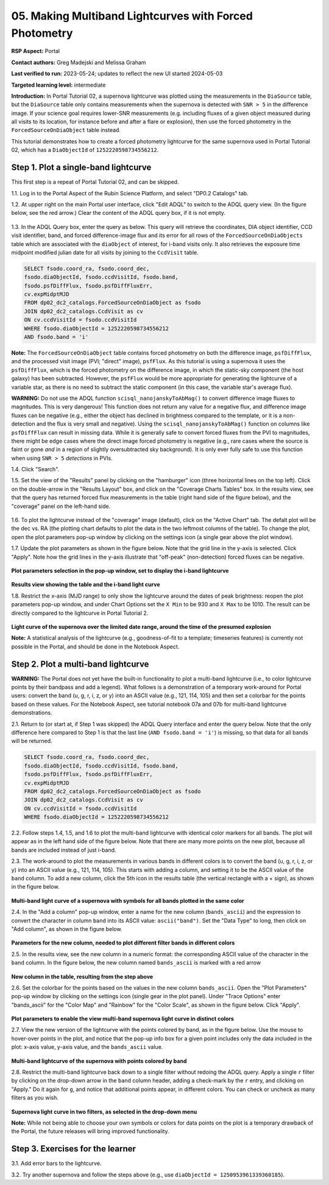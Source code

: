 .. This is the beginning of a new tutorial focussing on learning to study variability using features of the Rubin Portal

.. Review the README on instructions to contribute.
.. Review the style guide to keep a consistent approach to the documentation.
.. Static objects, such as figures, should be stored in the _static directory. Review the _static/README on instructions to contribute.
.. Do not remove the comments that describe each section. They are included to provide guidance to contributors.
.. Do not remove other content provided in the templates, such as a section. Instead, comment out the content and include comments to explain the situation. For example:
	- If a section within the template is not needed, comment out the section title and label reference. Do not delete the expected section title, reference or related comments provided from the template.
    - If a file cannot include a title (surrounded by ampersands (#)), comment out the title from the template and include a comment explaining why this is implemented (in addition to applying the ``title`` directive).

.. This is the label that can be used for cross referencing this file.
.. Recommended title label format is "Directory Name"-"Title Name" -- Spaces should be replaced by hyphens.
.. _Tutorials-Examples-DP0-2-Portal05-Beginner:
.. Each section should include a label for cross referencing to a given area.
.. Recommended format for all labels is "Title Name"-"Section Name" -- Spaces should be replaced by hyphens.
.. To reference a label that isn't associated with an reST object such as a title or figure, you must include the link and explicit title using the syntax :ref:`link text <label-name>`.
.. A warning will alert you of identical labels during the linkcheck process.

########################################################
05.  Making Multiband Lightcurves with Forced Photometry
########################################################

.. This section should provide a brief, top-level description of the page.

**RSP Aspect:** Portal

**Contact authors:** Greg Madejski and Melissa Graham

**Last verified to run:** 2023-05-24;  updates to reflect the new UI started 2024-05-03

**Targeted learning level:** intermediate 

**Introduction:**
In Portal Tutorial 02, a supernova lightcurve was plotted using the measurements in the ``DiaSource`` table,
but the ``DiaSource`` table only contains measurements when the supernova is detected with ``SNR > 5`` 
in the difference image.
If your science goal requires lower-SNR measurements (e.g. including fluxes of a given object measured during all visits to its location, 
for instance before and after a flare or explosion), then use the forced photometry in the ``ForcedSourceOnDiaObject`` table instead.  

This tutorial demonstrates how to create a forced photometry lightcurve for the same supernova used in
Portal Tutorial 02, which has a ``DiaObjectId`` of ``1252220598734556212``.

.. _DP0-2-Portal-5-Step-1:

Step 1. Plot a single-band lightcurve 
=====================================

This first step is a repeat of Portal Tutorial 02, and can be skipped.

1.1. Log in to the Portal Aspect of the Rubin Science Platform, and select "DP0.2 Catalogs" tab.  

1.2. At upper right on the main Portal user interface, click "Edit ADQL" to switch to the ADQL query view.
(In the figure below, see the red arrow.)  
Clear the content of the ADQL query box, if it is not empty.  

.. figure:: /_static/portal_tut05_step01a.png
    :name: portal_tut05_step01a
    :alt: A screenshot of the ADQL Query view of the Portal user interface.

1.3. In the ADQL Query box, enter the query as below.
This query will retrieve the coordinates, DIA object identifier, CCD visit identifier, band, and forced difference-image flux 
and its error for all rows of the ``ForcedSourceOnDiaObjects`` table which are associated with the ``diaObject`` of interest,
for i-band visits only.
It also retrieves the exposure time midpoint modified julian date for all visits by joining to the ``CcdVisit`` table.

.. code-block:: SQL 

   SELECT fsodo.coord_ra, fsodo.coord_dec, 
   fsodo.diaObjectId, fsodo.ccdVisitId, fsodo.band, 
   fsodo.psfDiffFlux, fsodo.psfDiffFluxErr, 
   cv.expMidptMJD
   FROM dp02_dc2_catalogs.ForcedSourceOnDiaObject as fsodo 
   JOIN dp02_dc2_catalogs.CcdVisit as cv 
   ON cv.ccdVisitId = fsodo.ccdVisitId 
   WHERE fsodo.diaObjectId = 1252220598734556212 
   AND fsodo.band = 'i'

**Note:** The ``ForcedSourceOnDiaObject`` table contains forced photometry on both the difference image, 
``psfDiffFlux``, and the processed visit image (PVI; "direct" image), ``psfFlux``.
As this tutorial is using a supernova it uses the ``psfDiffFlux``, which is the forced photometry on the difference image,
in which the static-sky component (the host galaxy) has been subtracted.
However, the ``psfFlux`` would be more appropriate for generating the lightcurve of a variable star, as there is no
need to subtract the static component (in this case, the variable star's average flux).

**WARNING:** Do not use the ADQL function ``scisql_nanojanskyToAbMag()`` to convert difference image fluxes to magnitudes.
This is very dangerous! 
This function does not return any value for a negative flux, and difference image fluxes can be negative (e.g., either the
object has declined in brightness compared to the template, or it is a non-detection and the flux is very small and negative).
Using the ``scisql_nanojanskyToAbMag()`` function on columns like ``psfDiffFlux`` can result in missing data.
While it is generally safe to convert forced fluxes from the PVI to magnitudes, there might be edge cases where the direct image
forced photometry is negative 
(e.g., rare cases where the source is faint or gone *and* in a region of slightly oversubtracted sky background).
It is only ever fully safe to use this function when using ``SNR > 5`` *detections* in PVIs.

1.4. Click "Search".  

1.5. Set the view of the "Results" panel by clicking on the "hamburger" icon (three horizontal lines on the top left).  
Click on the double-arrow in the "Results Layout" box, and click on the "Coverage Charts Tables" box.  
In the results view, see that the query has returned forced flux measurements in the table (right hand side of the figure below), and the "coverage" panel on the left-hand side.  

.. figure:: /_static/portal_tut05_step01b.png
    :name: portal_tut05_step01b
    :alt: A screenshot of the default results view that is returned for the query.


1.6.  To plot the lightcurve instead of the "coverage" image (default), click on the "Active Chart" tab.  
The defalt plot will be the dec vs. RA (the plotting chart defaults to plot the data in the two leftmost columns of the table).  
To change the plot, open the plot parameters pop-up window by clicking on 
the settings icon (a single gear above the plot window).  


1.7. Update the plot parameters as shown in the figure below.
Note that the grid line in the y-axis is selected.
Click "Apply".  
Note how the grid lines in the y-axis illustrate that "off-peak" (non-detection) forced fluxes can be negative.  

.. figure:: /_static/portal_tut05_step01c.png
    :width: 300
    :name: portal_tut05_step01c
    :alt: A screenshot of the plot parameters pop-up window, with the parameters set to display the i-band lightcurve.

**Plot parameters selection in the pop-up window, set to display the i-band lightcurve**

.. figure:: /_static/portal_tut05_step01d.png
    :name: portal_tut05_step01d
    :alt: A screenshot of the results view showing the table and the i-band lightcurve.

**Results view showing the table and the i-band light curve**
    
1.8.  Restrict the x-axis (MJD range) to only show the lightcurve around the dates of peak brightness:
reopen the plot parameters pop-up window, and under Chart Options set the ``X Min`` to be 930 and ``X Max`` to be 1010.
The result can be directly compared to the lightcurve in Portal Tutorial 2.  

.. figure:: /_static/portal_tut05_step01e.png
    :name: portal_tut05_step01e
    :alt: A screenshot of the results view in which the lightcurve date range has been limited

**Light curve of the supernova over the limited date range, around the time of the presumed explosion**
    
**Note:** A statistical analysis of the lightcurve (e.g., goodness-of-fit to a template; timeseries features) is currently not possible
in the Portal, and should be done in the Notebook Aspect.

.. _DP0-2-Portal-5-Step-2: 

Step 2.  Plot a multi-band lightcurve
=====================================

**WARNING:** The Portal does not yet have the built-in functionality to plot a multi-band lightcurve (i.e., to color lightcurve points
by their bandpass and add a legend).
What follows is a demonstration of a temporary work-around for Portal users: convert the band (u, g, r, i, z, or y) into an
ASCII value (e.g., 121, 114, 105) and then set a colorbar for the points based on these values.
For the Notebook Aspect, see tutorial notebook 07a and 07b for multi-band lightcurve demonstrations.

2.1. Return to (or start at, if Step 1 was skipped) the ADQL Query interface and enter the query below.
Note that the only difference here compared to Step 1 is that the last line (``AND fsodo.band = 'i'``) is missing,
so that data for all bands will be returned.

.. code-block:: SQL 

   SELECT fsodo.coord_ra, fsodo.coord_dec, 
   fsodo.diaObjectId, fsodo.ccdVisitId, fsodo.band, 
   fsodo.psfDiffFlux, fsodo.psfDiffFluxErr, 
   cv.expMidptMJD
   FROM dp02_dc2_catalogs.ForcedSourceOnDiaObject as fsodo 
   JOIN dp02_dc2_catalogs.CcdVisit as cv 
   ON cv.ccdVisitId = fsodo.ccdVisitId 
   WHERE fsodo.diaObjectId = 1252220598734556212 

2.2. Follow steps 1.4, 1.5, and 1.6 to plot the multi-band lightcurve with identical color markers for all bands. 
The plot will appear as in the left hand side of the figure below. 
Note that there are many more points on the new plot, because all bands are included instead of just i-band.

2.3. The work-around to plot the measurements in various bands in different colors is to convert the band (u, g, r, i, z, or y) into an ASCII value (e.g., 121, 114, 105).  
This starts with adding a column, and setting it to be the ASCII value of the ``band`` column.
To add a new column, click the 5th icon in the results table (the vertical rectangle with a + sign), as shown in the figure below.  

.. figure:: /_static/portal_tut05_step02a.png
    :name: portal_tut05_step02a
    :alt: The results view table, with a red arrow pointing to the icon to add a column.

**Multi-band light curve of a supernova with symbols for all bands plotted in the same color**

2.4. In the "Add a column" pop-up window, enter a name for the new column (``bands_ascii``) and the expression to convert
the character in column ``band`` into its ASCII value: ``ascii("band")``. 
Set the "Data Type" to long, then click on "Add column", as shown in the figure below.  

.. figure:: /_static/portal_tut05_step02b.png
    :width: 300
    :name: portal_tut05_step02b
    :alt: A screenshot of the pop-up window for adding a new column that is the ascii for the band.

**Parameters for the new column, needed to plot different filter bands in different colors**

2.5. In the results view, see the new column in a numeric format: the corresponding ASCII value of the character in the ``band`` column.
In the figure below, the new column named ``bands_ascii`` is marked with a red arrow

.. figure:: /_static/portal_tut05_step02c.png
    :name: portal_tut05_step02c
    :alt: A screenshot of the results view page showing a new column named bands_ascii.

**New column in the table, resulting from the step above**

2.6. Set the colorbar for the points based on the values in the new column ``bands_ascii``. 
Open the "Plot Parameters" pop-up window by clicking on the settings icon (single gear in the plot panel).
Under "Trace Options" enter "bands_ascii" for the "Color Map" and "Rainbow" for the "Color Scale", as shown in the figure below.
Click "Apply".

.. figure:: /_static/portal_tut05_step02d.png
    :width: 300
    :name: portal_tut05_step02d
    :alt: A screenshot of the plot parameters pop-up window that shows the trace options set for a rainbow colorscale based on the new column of ascii values.

**Plot parameters to enable the view multi-band supernova light curve in distinct colors**

2.7. View the new version of the lightcurve with the points colored by band, as in the figure below.
Use the mouse to hover-over points in the plot, and notice that the pop-up info box for a given point includes only the
data included in the plot: x-axis value, y-axis value, and the ``bands_ascii`` value. 

.. figure:: /_static/portal_tut05_step02e.png
    :name: portal_tut05_step02e
    :alt: A screenshot of the results table and the multi-band lightcurve with points colored by band.

**Multi-band lightcurve of the supernova with points colored by band**
    
2.8. Restrict the multi-band lightcurve back down to a single filter without redoing the ADQL query.
Apply a single ``r`` filter by clicking on the drop-down arrow in the ``band`` column header, adding a check-mark by the ``r`` entry, and clicking on "Apply."  
Do it again for ``g``, and notice that additional points appear, in different colors.  
You can check or uncheck as many filters as you wish.  


.. figure:: /_static/portal_tut05_step02f.png
    :name: portal_tut05_step02f
    :alt: A screenshot of the results table and a two-band lightcurve.

**Supernova light curve in two filters, as selected in the drop-down menu**

**Note:** While not being able to choose your own symbols or colors for data points on the plot is a temporary drawback
of the Portal, the future releases will bring improved functionality.


.. _DP0-2-Portal-5-Step-3:  

Step 3.  Exercises for the learner
==================================

3.1. Add error bars to the lightcurve. 

3.2. Try another supernova and follow the steps above (e.g., use ``diaObjectId = 1250953961339360185``).
